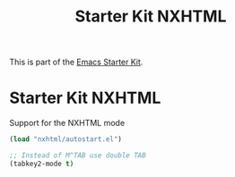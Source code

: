 #+TITLE: Starter Kit NXHTML
#+OPTIONS: toc:nil num:nil ^:nil

This is part of the [[file:starter-kit.org][Emacs Starter Kit]].

* Starter Kit NXHTML

Support for the NXHTML mode

#+begin_src emacs-lisp
(load "nxhtml/autostart.el")

;; Instead of M^TAB use double TAB
(tabkey2-mode t)
#+end_src

